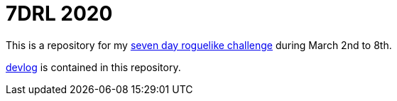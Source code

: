 = 7DRL 2020

This is a repository for my https://7drl.com/[seven day roguelike challenge] during March 2nd to 8th.

link:devlog[devlog] is contained in this repository.
